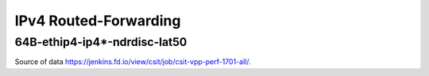 IPv4 Routed-Forwarding
======================

64B-ethip4-ip4*-ndrdisc-lat50
~~~~~~~~~~~~~~~~~~~~~~~~~~~~~

.. raw:: html

    <iframe width="700" height="700" frameborder="0" scrolling="no" src="../../_static/64B-1t1c-ethip4-ip4-ndrdisc-lat50.html"></iframe>
    <iframe width="700" height="700" frameborder="0" scrolling="no" src="../../_static/64B-2t2c-ethip4-ip4-ndrdisc-lat50.html"></iframe>
    <iframe width="700" height="700" frameborder="0" scrolling="no" src="../../_static/64B-4t4c-ethip4-ip4-ndrdisc-lat50.html"></iframe>

Source of data https://jenkins.fd.io/view/csit/job/csit-vpp-perf-1701-all/.


